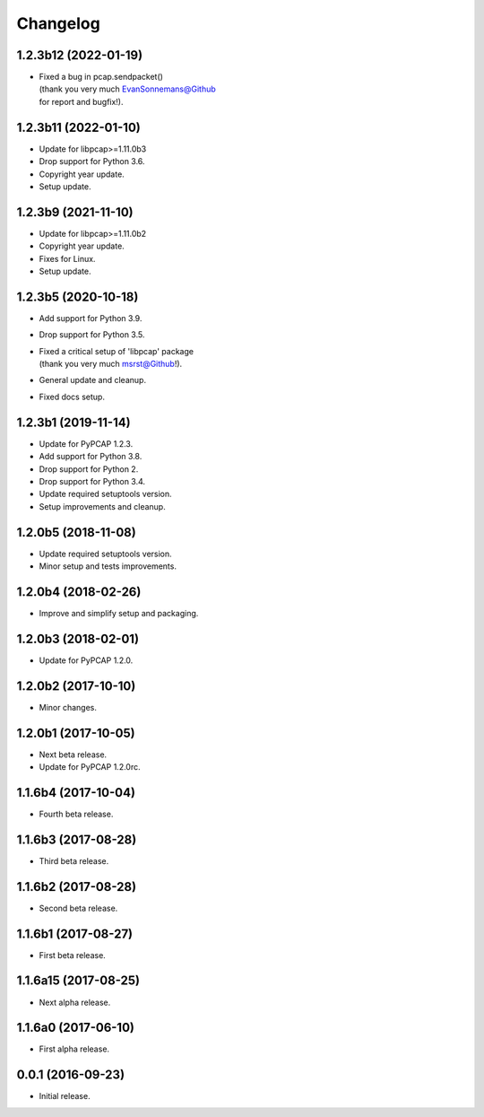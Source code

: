 Changelog
=========

1.2.3b12 (2022-01-19)
---------------------
- | Fixed a bug in pcap.sendpacket()
  | (thank you very much EvanSonnemans@Github
  | for report and bugfix!).

1.2.3b11 (2022-01-10)
---------------------
- Update for libpcap>=1.11.0b3
- Drop support for Python 3.6.
- Copyright year update.
- Setup update.

1.2.3b9 (2021-11-10)
--------------------
- Update for libpcap>=1.11.0b2
- Copyright year update.
- Fixes for Linux.
- Setup update.

1.2.3b5 (2020-10-18)
--------------------
- Add support for Python 3.9.
- Drop support for Python 3.5.
- | Fixed a critical setup of 'libpcap' package
  | (thank you very much msrst@Github!).
- General update and cleanup.
- Fixed docs setup.

1.2.3b1 (2019-11-14)
--------------------
- Update for PyPCAP 1.2.3.
- Add support for Python 3.8.
- Drop support for Python 2.
- Drop support for Python 3.4.
- Update required setuptools version.
- Setup improvements and cleanup.

1.2.0b5 (2018-11-08)
--------------------
- Update required setuptools version.
- Minor setup and tests improvements.

1.2.0b4 (2018-02-26)
--------------------
- Improve and simplify setup and packaging.

1.2.0b3 (2018-02-01)
--------------------
- Update for PyPCAP 1.2.0.

1.2.0b2 (2017-10-10)
--------------------
- Minor changes.

1.2.0b1 (2017-10-05)
--------------------
- Next beta release.
- Update for PyPCAP 1.2.0rc.

1.1.6b4 (2017-10-04)
--------------------
- Fourth beta release.

1.1.6b3 (2017-08-28)
--------------------
- Third beta release.

1.1.6b2 (2017-08-28)
--------------------
- Second beta release.

1.1.6b1 (2017-08-27)
--------------------
- First beta release.

1.1.6a15 (2017-08-25)
---------------------
- Next alpha release.

1.1.6a0 (2017-06-10)
--------------------
- First alpha release.

0.0.1 (2016-09-23)
------------------
- Initial release.
